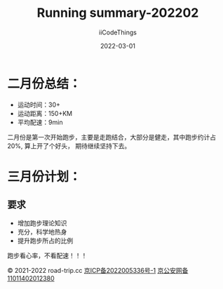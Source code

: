 #+title: Running summary-202202
#+author: iiCodeThings
#+date: 2022-03-01

* 二月份总结：
+ 运动时间：30+
+ 运动距离：150+KM
+ 平均配速：9min

二月份是第一次开始跑步，主要是走跑结合，大部分是健走，其中跑步约计占20%, 算上开了个好头，
期待继续坚持下去。

* 三月份计划：
** 要求
+ 增加跑步理论知识
+ 充分，科学地热身
+ 提升跑步所占的比例

#+begin_center
跑步看心率，不看配速！！！
#+end_center

#+begin_center
© 2021-2022 road-trip.cc [[https://beian.miit.gov.cn/][京ICP备2022005336号-1]] [[http://www.beian.gov.cn/portal/registerSystemInfo?recordcode=11011402012380][京公安网备11011402012380]]
#+end_center
